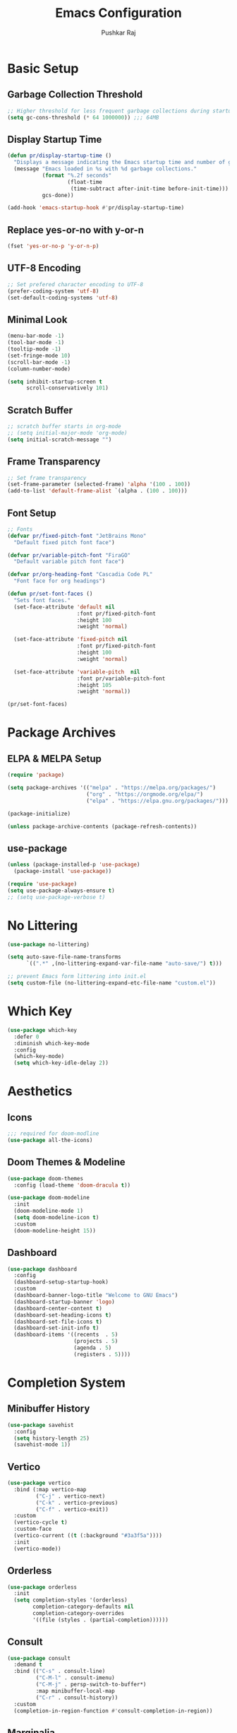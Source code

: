 #+TITLE:Emacs Configuration
#+AUTHOR:Pushkar Raj
#+PROPERTY: header-args:emacs-lisp :tangle ./init.el :mkdirp yes

* Basic Setup
** Garbage Collection Threshold

#+begin_src emacs-lisp
  ;; Higher threshold for less frequent garbage collections during startup.
  (setq gc-cons-threshold (* 64 1000000)) ;;; 64MB
#+end_src

** Display Startup Time

#+begin_src emacs-lisp
  (defun pr/display-startup-time ()
    "Displays a message indicating the Emacs startup time and number of garbage collections."
    (message "Emacs loaded in %s with %d garbage collections."
             (format "%.2f seconds"
                     (float-time
                      (time-subtract after-init-time before-init-time)))
             gcs-done))

  (add-hook 'emacs-startup-hook #'pr/display-startup-time)
#+end_src

** Replace yes-or-no with y-or-n

#+begin_src emacs-lisp
  (fset 'yes-or-no-p 'y-or-n-p)
#+end_src

** UTF-8 Encoding

#+begin_src emacs-lisp
  ;; Set prefered character encoding to UTF-8
  (prefer-coding-system 'utf-8)
  (set-default-coding-systems 'utf-8)
#+end_src

** Minimal Look

#+begin_src emacs-lisp
  (menu-bar-mode -1)
  (tool-bar-mode -1)
  (tooltip-mode -1)
  (set-fringe-mode 10)
  (scroll-bar-mode -1)
  (column-number-mode)

  (setq inhibit-startup-screen t
        scroll-conservatively 101)
#+end_src

** Scratch Buffer

#+begin_src emacs-lisp
  ;; scratch buffer starts in org-mode
  ;; (setq initial-major-mode 'org-mode)
  (setq initial-scratch-message "")
#+end_src

** Frame Transparency

#+begin_src emacs-lisp
  ;; Set frame transparency
  (set-frame-parameter (selected-frame) 'alpha '(100 . 100))
  (add-to-list 'default-frame-alist `(alpha . (100 . 100)))
#+end_src

** Font Setup

#+begin_src emacs-lisp
  ;; Fonts
  (defvar pr/fixed-pitch-font "JetBrains Mono"
    "Default fixed pitch font face")

  (defvar pr/variable-pitch-font "FiraGO"
    "Default variable pitch font face")

  (defvar pr/org-heading-font "Cascadia Code PL"
    "Font face for org headings")

  (defun pr/set-font-faces ()
    "Sets font faces."
    (set-face-attribute 'default nil
                        :font pr/fixed-pitch-font
                        :height 100
                        :weight 'normal)

    (set-face-attribute 'fixed-pitch nil
                        :font pr/fixed-pitch-font
                        :height 100
                        :weight 'normal)

    (set-face-attribute 'variable-pitch  nil
                        :font pr/variable-pitch-font
                        :height 105
                        :weight 'normal))

  (pr/set-font-faces)
#+end_src

* Package Archives
** ELPA & MELPA Setup

#+begin_src emacs-lisp
  (require 'package)

  (setq package-archives '(("melpa" . "https://melpa.org/packages/")
                           ("org" . "https://orgmode.org/elpa/")
                           ("elpa" . "https://elpa.gnu.org/packages/")))

  (package-initialize)

  (unless package-archive-contents (package-refresh-contents))
#+end_src

** use-package

#+begin_src emacs-lisp
  (unless (package-installed-p 'use-package)
    (package-install 'use-package))

  (require 'use-package)
  (setq use-package-always-ensure t)
  ;; (setq use-package-verbose t)
#+end_src

* No Littering

#+begin_src emacs-lisp
  (use-package no-littering)

  (setq auto-save-file-name-transforms
        `((".*" ,(no-littering-expand-var-file-name "auto-save/") t)))

  ;; prevent Emacs form littering into init.el
  (setq custom-file (no-littering-expand-etc-file-name "custom.el"))
#+end_src

* Which Key

#+begin_src emacs-lisp
  (use-package which-key
    :defer 0
    :diminish which-key-mode
    :config
    (which-key-mode)
    (setq which-key-idle-delay 2))
#+end_src

* Aesthetics
** Icons
#+begin_src emacs-lisp
  ;;; required for doom-modline
  (use-package all-the-icons)
#+end_src

** Doom Themes & Modeline

#+begin_src emacs-lisp
  (use-package doom-themes
    :config (load-theme 'doom-dracula t))

  (use-package doom-modeline
    :init
    (doom-modeline-mode 1)
    (setq doom-modeline-icon t)
    :custom
    (doom-modeline-height 15))
#+end_src

** Dashboard

#+begin_src emacs-lisp
  (use-package dashboard
    :config
    (dashboard-setup-startup-hook)
    :custom
    (dashboard-banner-logo-title "Welcome to GNU Emacs")
    (dashboard-startup-banner 'logo)
    (dashboard-center-content t)
    (dashboard-set-heading-icons t)
    (dashboard-set-file-icons t)
    (dashboard-set-init-info t)
    (dashboard-items '((recents  . 5)
                       (projects . 5)
                       (agenda . 5)
                       (registers . 5))))
#+end_src

* Completion System
** Minibuffer History

#+begin_src emacs-lisp
  (use-package savehist
    :config
    (setq history-length 25)
    (savehist-mode 1))
#+end_src

** Vertico

#+begin_src emacs-lisp
  (use-package vertico
    :bind (:map vertico-map
           ("C-j" . vertico-next)
           ("C-k" . vertico-previous)
           ("C-f" . vertico-exit))
    :custom
    (vertico-cycle t)
    :custom-face
    (vertico-current ((t (:background "#3a3f5a"))))
    :init
    (vertico-mode))
#+end_src

** Orderless

#+begin_src emacs-lisp
  (use-package orderless
    :init
    (setq completion-styles '(orderless)
          completion-category-defaults nil
          completion-category-overrides
          '((file (styles . (partial-completion))))))
#+end_src

** Consult

#+begin_src emacs-lisp
  (use-package consult
    :demand t
    :bind (("C-s" . consult-line)
           ("C-M-l" . consult-imenu)
           ("C-M-j" . persp-switch-to-buffer*)
           :map minibuffer-local-map
           ("C-r" . consult-history))
    :custom
    (completion-in-region-function #'consult-completion-in-region))
#+end_src

** Marginalia

#+begin_src emacs-lisp
  (use-package marginalia
    :after vertico
    :custom
    (marginalia-annotators '(marginalia-annotators-heavy
                             marginalia-annotators-light nil))
    :init
    (marginalia-mode))
#+end_src

* Evil Mode

#+begin_src emacs-lisp
  (use-package evil
    :init
    (setq evil-want-integration t
          evil-want-keybinding nil
          evil-want-C-u-scroll t
          evil-want-C-i-jump nil)
    :config
    (evil-mode 1)
    (define-key evil-insert-state-map (kbd "C-h") 'evil-delete-backward-char-and-join)
    (evil-global-set-key 'motion "j" 'evil-next-visual-line)
    (evil-global-set-key 'motion "k" 'evil-previous-visual-line)

    (evil-set-initial-state 'messages-buffer-mode 'normal)
    (evil-set-initial-state 'dashboard-mode 'normal))

  (use-package evil-collection
    :after evil
    :config
    (evil-collection-init))
#+end_src

* Org Mode
** Org Fonts

#+begin_src emacs-lisp
  (defun pr/org-font-setup ()
    "Set necessary font faces in `org-mode'."

    (dolist (face '(org-level-1 org-level-2
                    org-level-3 org-level-4
                    org-level-5 org-level-6
                    org-level-7 org-level-8))
      (set-face-attribute face nil
                          :font pr/org-heading-font
                          :height 120
                          :weight 'semi-bold))

    ;; fixed-pitch setup
    (set-face-attribute 'org-block nil :foreground nil :inherit 'fixed-pitch)

    (dolist (face '(org-table org-formula
                    org-checkbox line-number
                    line-number-current-line))
      (set-face-attribute face nil :inherit 'fixed-pitch))

    (dolist (face '(org-code org-table
                    org-verbatim))
      (set-face-attribute face nil :inherit '(shadow fixed-pitch)))

    (dolist (face '(org-special-keyword
                    org-meta-line))
      (set-face-attribute face nil
                          :inherit '(font-lock-comment-face fixed-pitch))))
#+end_src

** Org

#+begin_src emacs-lisp
  (use-package org
    :pin org
    :commands (org-capture org-agenda)
    :bind
    ("C-c a" . org-agenda)
    :hook
    (org-mode . (lambda ()
                  (pr/org-font-setup)
                  (org-indent-mode)
                  (visual-line-mode 1)))
    :custom
    (org-ellipsis " ▾")
    (org-directory "~/org")
    :config
    (add-to-list 'org-modules 'org-habit)
    (advice-add 'org-refile :after 'org-save-all-org-buffers))
#+end_src

** Org Agenda

#+begin_src emacs-lisp
  (setq org-default-notes-file "~/org/notes.org")
  (setq org-agenda-files '("~/org/tasks.org"))
  (setq org-agenda-start-with-log-mode t)
  (setq org-log-done 'time)
  (setq org-log-into-drawer t)
  (setq org-agenda-window-setup 'current-window)
  (setq org-agenda-restore-windows-after-quit t)
  (setq org-agenda-span 'day)
  (setq org-habit-show-habits-only-for-today t)

  ;; todo keywords
  (setq org-todo-keywords
        '((sequence "TODO(t)" "SOMEDAY(.)" "|" "DONE(x!)" "CANCELLED(c)")
          (sequence "READ(r)" "STUDY(s)" "WRITE(w)" "|" "DONE(x)")))
#+end_src

** Org Capture

#+begin_src emacs-lisp
  (use-package org-capture
    :ensure nil
    :commands (org-capture)
    :bind ("C-c c" . org-capture)
    :init
    (setq org-capture-templates
          `(("t" "Personal TODO item" entry
             (file+headline "tasks.org" "Personal")
             ,(concat "* TODO %^{Title}\n"
                      ":PROPERTIES:\n"
                      ":CREATED: %U\n"
                      ":END:\n"))

            ("u" "University related work" entry
             (file+headline "tasks.org" "University")
             ,(concat "* %^{|TODO|READ|WRITE|STUDY} %^{Title}\n"
                      "DEADLINE: %^{DEADLINE}t\n"
                      ":PROPERTIES:\n"
                      ":CREATED: %U\n"
                      ":END:\n"
                      "Note: %?\n"))

            ("q" "Question in mind" entry
             (file+headline "tasks.org" "Figure this out")
             ,(concat "* %^{Title}\n"
                      ":PROPERTIES:\n"
                      ":CREATED: %U\n"
                      ":END:\n"
                      "_Initial Thought_\n"
                      "%?"))

            ("r" "Reading list item" entry
             (file+headline "tasks.org" "Reading List")
             ,(concat "* READ %^{Description}\n"
                      ":PROPERTIES:\n"
                      ":CREATED: %U\n"
                      ":TOPIC: %^{Topic}\n"
                      ":END:\n"
                      "URL: %(current-kill 0)\n"
                      "Note: %?\n")
             :empty-lines-after 1))))

#+end_src

** Org Bullets

#+begin_src emacs-lisp
  (use-package org-bullets
    :hook (org-mode . org-bullets-mode)
    :custom
    (org-bullets-bullet-list '("◉")))
#+end_src

** Center Org Buffers

#+begin_src emacs-lisp
  (use-package visual-fill-column
    :hook
    (org-mode . (lambda ()
                  (setq visual-fill-column-width 120)
                  (setq visual-fill-column-center-text t)
                  (visual-fill-column-mode 1))))
#+end_src

** Structure Templates

#+begin_src emacs-lisp
  (with-eval-after-load 'org
    (require 'org-tempo)
    (dolist (language '(("el" . "src emacs-lisp")
                        ("py" . "src python")
                        ("sh" . "src shell")
                        ("js" . "src js")
                        ("cpp" . "src C++ :includes <iostream>")))
      (add-to-list 'org-structure-template-alist language)))
#+end_src

** Org Babel Languages

#+begin_src emacs-lisp
  (with-eval-after-load 'org
    (org-babel-do-load-languages
     'org-babel-load-languages
     '((C . t)
       (js . t)
       (shell . t)
       (python . t)
       (emacs-lisp . t))))

  (setq org-confirm-babel-evaluate nil)
#+end_src

** Org-timer

#+begin_src emacs-lisp
  (setq org-clock-sound "~/.local/data/bell.wav")
#+end_src

* Development Setup
** projectile

#+begin_src emacs-lisp
  (use-package projectile
    :diminish projectile-mode
    :config (projectile-mode)
    :bind-keymap
    ("C-c p" . projectile-command-map)
    :init
    (setq projectile-project-search-path '("~/code"))
    (setq projectile-switch-project-action #'projectile-dired))
#+end_src

** magit

#+begin_src emacs-lisp
  (use-package magit
    :commands magit-status
    :custom
    (magit-display-buffer-function
     #'magit-display-buffer-same-window-except-diff-v1))
#+end_src

** LSP mode

#+begin_src emacs-lisp
  (use-package lsp-mode
    :commands
    (lsp lsp-deferred)
    :hook
    (web-mode . lsp)
    (js2-mode . lsp)
    (c++-mode . lsp)
    (python-mode . lsp)
    (lsp-mode . (lambda ()
                  (setq
                   lsp-headerline-breadcrumb-segments '(project file symbols)
                   lsp-headerline-breadcrumb-enable-diagnostics nil)
                  (lsp-headerline-breadcrumb-mode)))
    :init
    (setq lsp-keymap-prefix "C-c l")
    :config
    (lsp-enable-which-key-integration t))


  (use-package lsp-ui)
#+end_src

** company

#+begin_src emacs-lisp
  (use-package company
    :after lsp-mode
    :hook (lsp-mode . company-mode)
    :bind
    (:map company-active-map
          ("<tab>" . company-complete-selection))
    (:map lsp-mode-map
          ("<tab>" . company-indent-or-complete-common))
    :custom
    (company-minimum-prefix-length 1)
    (company-idle-delay 0.0))

  (use-package company-box
    :hook (company-mode . company-box-mode))
#+end_src

** flycheck

#+begin_src emacs-lisp
  (use-package flycheck
    :defer t
    :hook (lsp-mode . flycheck-mode))
#+end_src

** yasnippet

#+begin_src emacs-lisp
  (use-package yasnippet
    :config
    (setq yas-snippet-dirs
          `( ,(concat user-emacs-directory "snippets")))
    (yas-global-mode 1)
    (yas-reload-all))
#+end_src

** Comment/Uncomment

#+begin_src emacs-lisp
  (use-package evil-nerd-commenter
    :bind ("M-/" . evilnc-comment-or-uncomment-lines))
#+end_src

** Prettify-symbols setup

#+begin_src emacs-lisp
  (defun pr-prettify-setup ()
    "Set default prettify symbols."
    (setq-default prettify-symbols-alist '(("lambda" . ?λ)
                                           ("->" . ?→)
                                           ("=>" . ?⇒)
                                           ("!=" . ?≠)
                                           ("==" . ?≡)
                                           ("<=" . ?≤)
                                           (">=" . ?≥))))
  (pr-prettify-setup)
#+end_src

** Line numbering, auto pairing etc.

#+begin_src emacs-lisp
  (add-hook 'prog-mode-hook
            (lambda ()
              (hl-line-mode)
              (display-line-numbers-mode t)
              (prettify-symbols-mode)
              (electric-pair-local-mode)))
#+end_src

** web-mode

Read more at [[https://web-mode.org/][web-mode]]

#+begin_src emacs-lisp
  (use-package web-mode
    :mode (("\\.html$" . web-mode)
           ("\\.djhtml$" . web-mode)
           ("\\.tsx$" . web-mode)
           ("\\.mustache\\'" . web-mode)
           ("\\.phtml\\'" . web-mode)
           ("\\.as[cp]x\\'" . web-mode)
           ("\\.erb\\'" . web-mode)
           ("\\.hbs\\'" . web-mode))
    :hook ((web-mode . company-mode))
    :config
    (setq web-mode-markup-indent-offset 2)
    (setq web-mode-css-indent-offset 2)
    (setq web-mode-code-indent-offset 2)
    (setq web-mode-enable-html-entities-fontification t)
    (setq web-mode-auto-close-style 2))
#+end_src

** emmet-mode

#+begin_src emacs-lisp
  (use-package emmet-mode
    :config
    (add-hook 'web-mode-hook 'emmet-mode)
    (add-hook 'sgml-mode-hook 'emmet-mode)
    (add-hook 'css-mode-hook  'emmet-mode))
#+end_src

** Python

#+begin_src shell
  pip install 'python-lsp-server[all]'
#+end_src

#+begin_src emacs-lisp
  (use-package pyvenv
    :demand t
    :config
    (pyvenv-activate (expand-file-name "~/.local/share/virtualenvs/emacs")))

  (use-package pipenv
    :defer 0
    :hook (python-mode . pipenv-mode)
    :init
    (setq pipenv-projectile-after-switch-function
          #'pipenv-projectile-after-switch-default))
#+end_src

** Javascript

#+begin_src emacs-lisp
  (use-package js2-mode
    :mode "\\.jsx?\\'"
    :config
    (add-to-list 'magic-mode-alist '("#!/usr/bin/env node" . js2-mode))
    (setq js2-mode-show-strict-warnings nil))
#+end_src

** vterm

Install dependencies.

#+begin_src shell
  sudo apt install cmake libtool libtool-bin
#+end_src

manually install =vterm= with =M-x package-install RET vterm RET=

#+begin_src emacs-lisp
  (use-package vterm
    :ensure nil)
#+end_src

* Dired - The Directory Editor

#+begin_src emacs-lisp
  (use-package dired
      :ensure nil
      :commands (dired dired-jump)
      :bind (("C-x C-j" . dired-jump))
      :custom ((dired-listing-switches "-lhAX --group-directories-first"))
      :hook (dired-mode . (lambda () (dired-hide-details-mode)))
      :config
      (evil-collection-define-key 'normal 'dired-mode-map
        "h" 'dired-single-up-directory
        "l" 'dired-single-buffer))

    (use-package dired-single
      :commands (dired dired-jump))

    (use-package all-the-icons-dired
      :hook (dired-mode . all-the-icons-dired-mode))
#+end_src

* Tab-Bar Mode

#+begin_src emacs-lisp
  (use-package tab-bar
    :ensure nil
    :custom
    (tab-bar-new-tab-choice "*dashboard*")
    (tab-bar-border 5)
    (tab-bar-separator "  ")
    (tab-bar-tab-name-function 'tab-bar-tab-name-truncated)
    (tab-bar-tab-name-truncated-max 16)
    (tab-bar-close-button-show 'selected)
    (tab-bar-close-last-tab-choice 'tab-bar-mode-disable))
#+end_src

* Window Management
** winner-mode

#+begin_src emacs-lisp
  ;; undo-redo window configuration with C-c left and C-c right
  (winner-mode)
#+end_src

** side window & display-buffer-alist

#+begin_src emacs-lisp
  (setq display-buffer-alist
        `((,(concat "\\*.*"
                    "\\(Backtrace"
                    "\\|Warnings"
                    "\\|Compile-Log"
                    "\\|compilation"
                    "\\|Flycheck"
                    "\\|Flymake"
                    "\\|vterm"
                    "\\).*\\*")
           (display-buffer-in-side-window)
           (window-height . 0.33)
           (side . bottom))))
#+end_src

* Emacs Server Setup

#+begin_src emacs-lisp
  (setq initial-buffer-choice
        (lambda () (get-buffer "*dashboard*")))

  (add-hook 'server-after-make-frame-hook
                         #'pr/set-font-faces)
#+end_src

* Some Shortcuts

#+begin_src emacs-lisp
  (defun pr/edit-emacs-config ()
    "Edit the Emacs configuration file."
    (interactive)
    (find-file (expand-file-name "config.org" user-emacs-directory)))

  (global-set-key (kbd "C-c e") 'pr/edit-emacs-config)
  (global-set-key (kbd "C-c t") 'tab-bar-new-tab)

  (defun pr/toggle-vterm ()
    "Toggle vterm window."
    (interactive)
    (if (get-buffer-window "*vterm*" t)
        (delete-window (get-buffer-window "*vterm*" t))
      (vterm)))

  (global-set-key (kbd "s-<tab>") 'pr/toggle-vterm)
#+end_src

* Ibuffer

#+begin_src emacs-lisp
  (global-unset-key (kbd "C-x C-b"))
  (global-set-key (kbd "C-x C-b") 'ibuffer)
#+end_src

* Runtime Performance

#+begin_src emacs-lisp
  ;; Lower the GC threshold, again
  (setq gc-cons-threshold 16000000)
#+end_src

